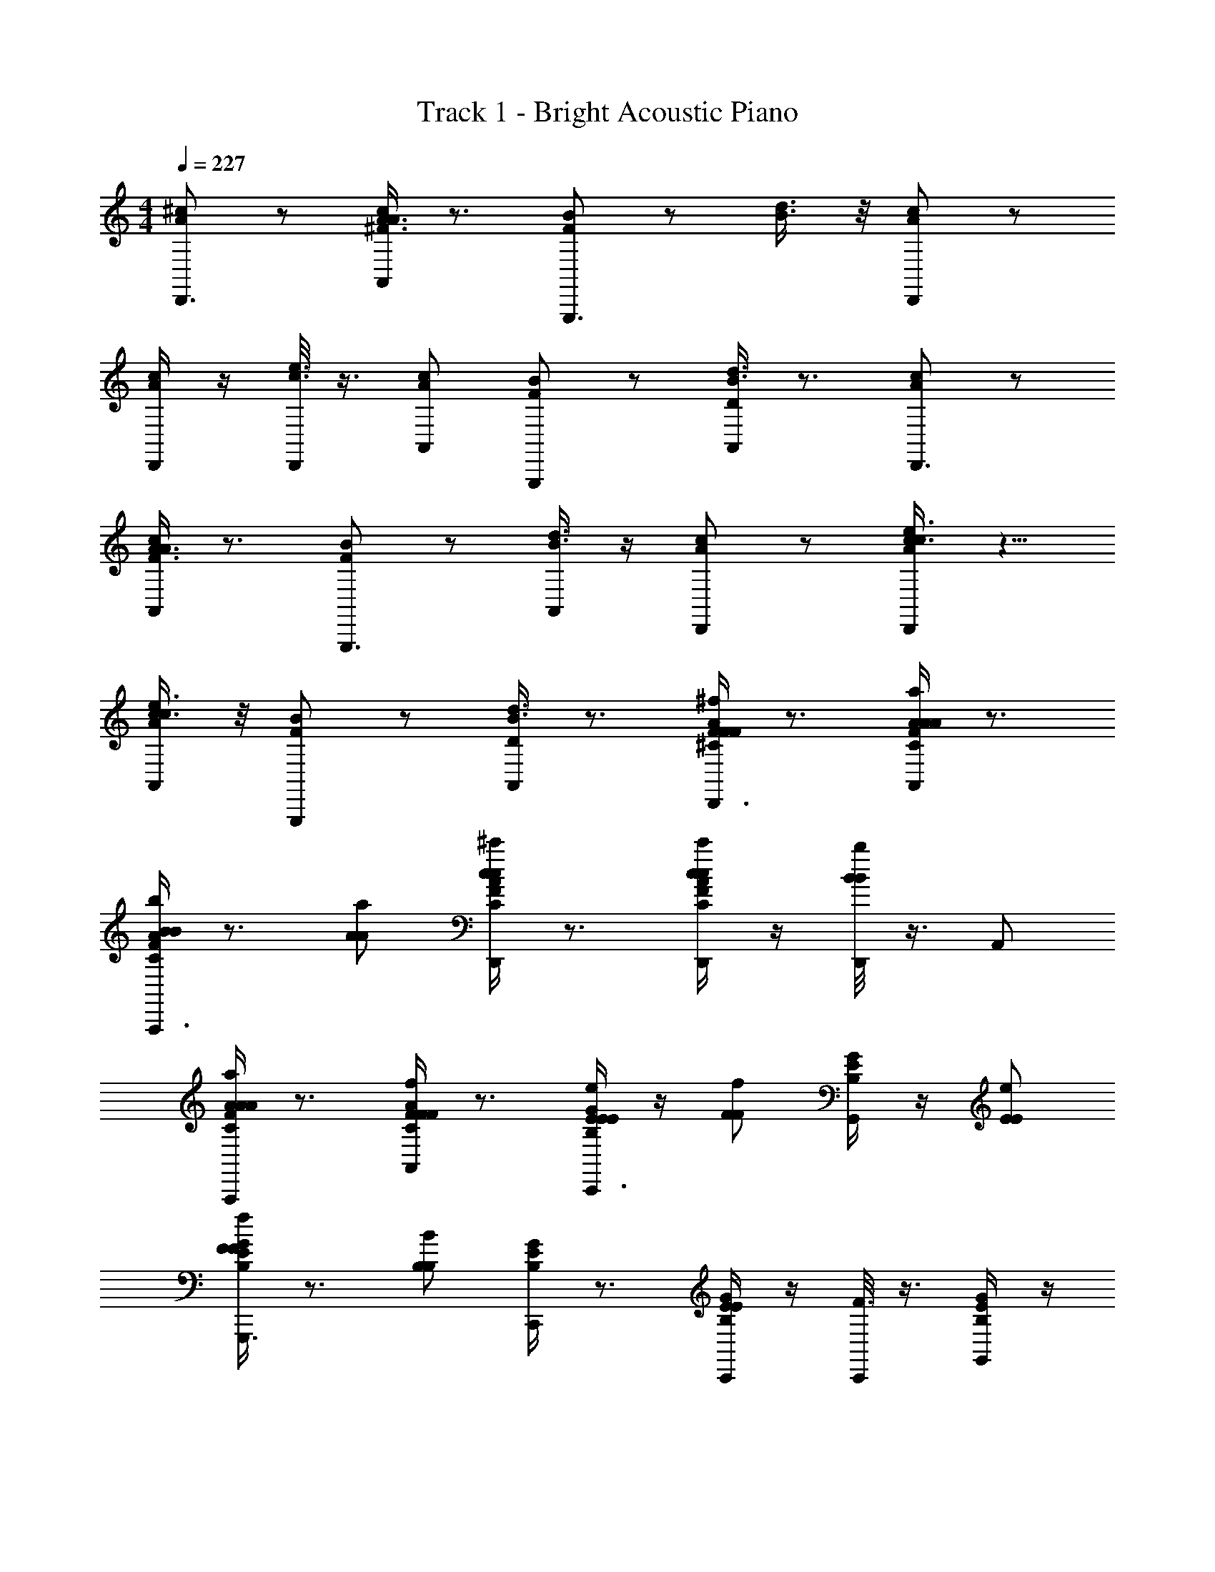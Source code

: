 X: 1
T: Track 1 - Bright Acoustic Piano
Z: ABC Generated by Starbound Composer v0.8.6
L: 1/4
M: 4/4
Q: 1/4=227
K: C
[^c/A/D,,3/4] z/ [A,,/4A3/8^F3/8c/A/] z3/4 [B/F/G,,,3/4] z/ [d3/8B3/8] z/8 [c/A/D,,/] z/ 
[D,,/4A/c/] z/4 [D,,/8c3/8e3/8] z3/8 [c/A/A,,/] [F/B/G,,,/] z/ [A,,/4B3/8d3/8D/] z3/4 [c/A/D,,3/4] z/ 
[A,,/4F3/8A3/8c/A/] z3/4 [B/F/G,,,3/4] z/ [A,,/4d3/8B3/8] z/4 [A/c/D,,/] z/ [e3/8c3/8A/c/D,,/] z5/8 
[e3/8c3/8c/A/A,,/] z/8 [F/B/G,,,/] z/ [A,,/4d3/8B3/8D/] z3/4 [F/4^C/4A/4^f/F/F/D,,3/4] z3/4 [A/4C/4F/4A,,/4a/A/A/] z3/4 
[F/4C/4A/4b/B/B/A,,,3/4] z3/4 [a/A/A/] [A/4C/4F/4D,,/^c'/c/c/] z3/4 [C/4F/4A/4D,,/4c'/c/c/] z/4 [D,,/8b/B/B/] z3/8 A,,/ 
[C/4F/4A/4A,,,/a/A/A/] z3/4 [C/4F/4A/4A,,/4f/F/F/] z3/4 [E/4B,/4G/4e/E/E/C,,3/4] z/4 [f/F/F/] [G/4E/4B,/4G,,/4] z/4 [e/E/E/] 
[G/4E/4B,/4f/F/F/G,,,3/4] z3/4 [B/B,/B,/] [G/4B,/4E/4C,,/] z3/4 [B,/4E/4G/4C,,/4E/] z/4 [C,,/8F3/8] z3/8 [B,/4E/4G/4G,,/] z/4 
[G/4E/4B,/4G,,,/E/] z3/4 [G,,/4F/] z3/4 [F/4C/4A/4f/F/F/D,,3/4] z3/4 [A/4C/4F/4A,,/4a/A/A/] z3/4 
[A/4C/4F/4b/B/B/A,,,3/4] z3/4 [a/A/A/] [A/4C/4F/4D,,/c'/c/c/] z3/4 [C/4F/4A/4D,,/4c'/c/c/] z/4 [D,,/8b/B/B/] z3/8 A,,/ 
[C/4F/4A/4A,,,/a/A/A/] z3/4 [C/4F/4A/4A,,/4f/F/F/] z3/4 [E/4B,/4G/4e/E/E/C,,3/4] z/4 [f/F/F/] [B,/4E/4G/4G,,/4] z/4 [e/E/E/] 
[G/4B,/4E/4f/F/F/G,,,3/4] z3/4 [b/B/B/] [G/4B,/4E/4C,,/] z3/4 [B,/4E/4G/4C,,/4E/] z/4 [C,,/8F3/8] z3/8 [B,/4E/4G/4G,,/] z/4 
[G/4E/4B,/4G,,,/E/] z/4 A/ [G,,/4_B/F/] z/4 =B/ [e/=c/B/b/B/B/] [a/A/A/] z/ [B/c/e/b/B/B/] 
[a/A/A/] E/ A/ c/ [A/c/e/^g/^G/G/e2] [a/A/A/] z/ [e/c/A/g/G/G/] 
[a/A/A/] [E,,5/18c/] z2/9 [C,,/e/] [E,,/4a/] z/4 [d/A/B/a/A/A/b2] [=g/=G/G/] z/ [B/A/d/a/A/A/] 
[g/G/G/] g/ f/ d/ [d/B/A/f/F/F/B7/4] [g/G/G/] z/ [z/4A/B/d/f/F/F/] c/8 ^c/8 
[g/G/G/d2] E,,5/18 z2/9 B,,,/ E,,5/18 z2/9 [e/4=c/4A/4e/E/E/] z3/4 D,,3/4 z/4 
[d/4f/4A/4f/F/F/] z3/4 E,,3/4 z/4 [e/4A/4c/4g/G/G/] z3/4 [z/F,,3/] [^c/4A/4e/4^g/^G/G/] z3/4 
E,,/ [d/4f/4A/4a/A/A/G,,3/4] z45/28 [=g/7=G/7G/7] [^G,,eA9/4d5/^g11/4g11/4^G11/4G11/4] z/ 
[E,,/d/] e/ [B,,/f/] [B=GA,,5/4=g3/g3/G3/G3/] z/ [GEA,,3/e2e2E2E2] z3/ 
[c/A/D,,3/4] z/ [A,,/4A3/8F3/8c/A/] z3/4 [B/F/G,,,3/4] z/ [d3/8B3/8] z/8 [c/A/D,,/] z/ 
[D,,/4A/c/] z/4 [D,,/8c3/8e3/8] z3/8 [c/A/A,,/] [F/B/G,,,/] z/ [A,,/4B3/8d3/8D/] z3/4 [c/A/D,,3/4] z/ 
[A,,/4F3/8A3/8c/A/] z3/4 [B/F/G,,,3/4] z/ [A,,/4d3/8B3/8] z/4 [A/c/D,,/] z/ [e3/8c3/8A/c/D,,/] z5/8 
[e3/8c3/8c/A/A,,/] z/8 [F/B/G,,,/] z/ [A,,/4d3/8B3/8D/] z3/4 [F/4C/4A/4f/F/F/D,,3/4] z3/4 [A/4C/4F/4A,,/4a/A/A/] z3/4 
[F/4C/4A/4b/B/B/A,,,3/4] z3/4 [a/A/A/] [A/4C/4F/4D,,/c'/c/c/] z3/4 [C/4F/4A/4D,,/4c'/c/c/] z/4 [D,,/8b/B/B/] z3/8 A,,/ 
[A/4C/4F/4A,,,/a/A/A/] z3/4 [C/4F/4A/4A,,/4f/F/F/] z3/4 [E/4B,/4G/4e/E/E/C,,3/4] z/4 [f/F/F/] [G/4E/4B,/4=G,,/4] z/4 [e/E/E/] 
[G/4E/4B,/4f/F/F/G,,,3/4] z3/4 [B/B,/B,/] [G/4B,/4E/4C,,/] z3/4 [B,/4E/4G/4C,,/4E/] z/4 [C,,/8F3/8] z3/8 [B,/4E/4G/4G,,/] z/4 
[G/4E/4B,/4G,,,/E/] z3/4 [G,,/4F/] z3/4 [F/4C/4A/4f/F/F/D,,3/4] z3/4 [A/4C/4F/4A,,/4a/A/A/] z3/4 
[A/4C/4F/4b/B/B/A,,,3/4] z3/4 [a/A/A/] [A/4C/4F/4D,,/c'/c/c/] z3/4 [C/4F/4A/4D,,/4c'/c/c/] z/4 [D,,/8b/B/B/] z3/8 A,,/ 
[C/4F/4A/4A,,,/a/A/A/] z3/4 [C/4F/4A/4A,,/4f/F/F/] z3/4 [E/4B,/4G/4e/E/E/C,,3/4] z/4 [f/F/F/] [B,/4E/4G/4G,,/4] z/4 [e/E/E/] 
[G/4B,/4E/4f/F/F/G,,,3/4] z3/4 [b/B/B/] [G/4B,/4E/4C,,/] z3/4 [B,/4E/4G/4C,,/4E/] z/4 [C,,/8F3/8] z3/8 [B,/4E/4G/4G,,/] z/4 
[G/4E/4B,/4G,,,/E/] z/4 A/ [G,,/4_B/F/] z/4 =B/ [e/=c/B/b/B/B/] [a/A/A/] z/ [B/c/e/b/B/B/] 
[a/A/A/] E/ A/ c/ [A/c/e/^g/^G/G/e2] [a/A/A/] z/ [e/c/A/g/G/G/] 
[a/A/A/] [E,,5/18c/] z2/9 [C,,/e/] [E,,/4a/] z/4 [d/A/B/a/A/A/b2] [=g/=G/G/] z/ [B/A/d/a/A/A/] 
[g/G/G/] g/ f/ d/ [d/B/A/f/F/F/B7/4] [g/G/G/] z/ [z/4A/B/d/f/F/F/] c/8 ^c/8 
[g/G/G/d2] E,,5/18 z2/9 B,,,/ E,,5/18 z2/9 [A/4e/4=c/4e/E/E/] z3/4 D,,3/4 z/4 
[d/4f/4A/4f/F/F/] z3/4 E,,3/4 z/4 [e/4A/4c/4g/G/G/] z3/4 [z/F,,3/] [^c/4A/4e/4^g/^G/G/] z3/4 
E,,/ [d/4f/4A/4a/A/A/G,,3/4] z45/28 [_b/7_B/7B/7] [^G,,eA9/4d5/g11/4=b11/4=B11/4B11/4] z/ 
[E,,/e/] g/ [B,,/b/] [g'/4dBA,,5/4d'3/d3/d3/] e'/4 g'/4 e'/4 g'/4 e'/4 [g'/4A,,3/4Acc'2e2c2c2] e'/4 g'/4 e'/4 
[g'/4A,,/] e'/4 g'/4 [e'/4F,,/] g'/4 e'/4 [=c/4A/4e/4F,,5/4] z3/4 [z/32A/4=C/4a3/8=f3/8a3/A3/A3/] [z9/224=F71/288] A/4 z5/28 [e/4a/4=c'/4C,,/4] z3/4 
[e/4C,,/4e'3/e3/e3/] z/4 [z/32a/4e/4C/4f3/8a3/8F,,] [z9/224F71/288] A/4 z5/28 [z/32a/4e/4C/4] [z9/224F71/288] A/4 z5/28 [c/4e/4A/4F,,/4d'3/d3/d3/] z/4 C,/4 z/4 [z/32E/4F,,/4C/4f3/8a3/8] [z9/224F71/288] A/4 z5/28 [e/4c/4a/4C,/4c'3/c3/c3/] z/4 [z/F,,3/] 
e/4 z/4 [z/32a/4e/4C/4f3/8a3/8d'dd] [z9/224F71/288] A/4 z5/28 [z/32a/4e/4C/4] [z9/224F71/288] A/4 z5/28 [e/4d/4B/4d'/d/d/E,,5/4] z3/4 [z/32c/4C/4=g3/8e3/8c'/c/c/] [z9/224E71/288] =G/4 z5/28 [g/4e/4d/4B,,/4d'/d/d/] z3/4 
[e/4B,,/4c'/c/c/] z/4 [z/32e/4d/4C/4e3/8g3/8B,,,] [z9/224E71/288] G/4 z5/28 [z/32e/4d/4C/4g4G4G4] [z9/224E71/288] G/4 z5/28 [e/4B/4d/4] z/4 [E,,/4g3/8c'3/8] z/4 [z/32G/4C/4] [z9/224E71/288] G/4 z5/28 [d/4e/4g/4E,,/4g3/8c'3/8] z/4 [z/E,,] 
e/4 z/4 [z/32e/4d/4C/4g3/8e3/8B,,,] [z9/224E71/288] G/4 z5/28 [z/32d/4e/4C/4] [z9/224E71/288] G/4 z5/28 [c/4A/4f/4D,,5/4] z3/4 [z/32c/4C/4a3/8c'3/8f3/F3/F3/] [z9/224F71/288] A/4 z5/28 [f/4c/4a/4A,,,/4] z3/4 
[f/4D,,c'3/c3/c3/] z/4 [z/32a/4f/4C/4c'3/8a3/8] [z9/224F71/288] A/4 z5/28 [z/32f/4a/4C/4A,,/] [z9/224F71/288] A/4 z5/28 [B/4g/4d/4=G,,5/4b3/B3/B3/] z3/4 [z/32B/4B,/4g3/8b3/8] [z9/224D71/288] G/4 z5/28 [g/4B/4d/4D,,/4a3/A3/A3/] z3/4 
[g/4G,,] z/4 [z/32g/4d/4B,/4b3/8g3/8bBB] [z9/224D71/288] G/4 z5/28 [z/32g/4d/4B,/4D,,/] [z9/224D71/288] G/4 z5/28 [d/4e/4c/4a/A/A/C,,5/4] z3/4 [z/32c/4E/4c'3/8g3/8g/G/G/] [z9/224G71/288] c/4 z5/28 [g/4e/4d/4G,,/4a/A/A/] z3/4 
[e/4G,,/4g/G/G/] z/4 [z/32g/4c'/4E/4c'3/8g3/8G,,,] [z9/224G71/288] c/4 z5/28 [z/32g/4c'/4E/4e4E4E4] [z9/224G71/288] c/4 z5/28 [e/4G/4B/4] z/4 [B,,,/4g3/8e'3/8] z/4 [z/32G/4B,/4] [z9/224D71/288] G/4 z5/28 [g/4d/4e/4B,,,/4e'3/8g3/8] z/4 [z/B,,,] 
e/4 z/4 [z/32g/4e/4B,/4b3/8g3/8G,,,] [z9/224D71/288] G/4 z5/28 [z/32g/4e/4B,/4] [z9/224D71/288] G/4 z5/28 [A/4d/4^f/4B,,,5/4] z3/4 [z/32A/4B,/4a3/8f3/8d3/D3/D3/] [z9/224D71/288] ^F/4 z5/28 [d/4f/4a/4^F,,,/4] z3/4 
[f/4B,,,a3/A3/A3/] z/4 [z/32d/4f/4B,/4f3/8a3/8] [z9/224D71/288] F/4 z5/28 [z/32f/4d/4B,/4^F,,/] [z9/224D71/288] F/4 z5/28 [e/4^g/4d/4B/4E,,5/4g3/^G3/G3/] z3/4 [z/32e/4B,/4b3/8g3/8] [z9/224E71/288] G/4 z5/28 [b/4e/4d/4g/4B,,,/4a3/A3/A3/] z3/4 
[e/4E,,] z/4 [z/32e/4^c/4B,/4g3/8b3/8bBB] [z9/224E71/288] G/4 z5/28 [z/32e/4c/4B,/4^C,,/] [z9/224E71/288] G/4 z5/28 [e/4a3/8^c'/c/c/c/A,,,] z3/4 [z/32e/4^C/4g3/8A,,/b/B/B/B/] [z9/224E71/288] A/4 z5/28 [e/4a3/8c'/c/c/c/G,,,] z3/4 
[d'/4=g/4b/4G,,/b/d'/d/d/d/] z/4 [z/32E,,,/4C/4] [z9/224E71/288] [z5/28A/4] G,,,/4 [c'/4e'/4a/4F,,,2c'2e'2e2e2e2] z3/4 [a/4c'/4e'/4] z/4 [z/32C/4] [z9/224E71/288] =G/4 z5/28 [e/4A,,a2a2A2A2E2] z/4 [e'/4c'/4a/4] z/4 
E,,,/ [z/32a/4c'/4e'/4C/4F,,,/] [z9/224E71/288] G/4 z5/28 G,,/ [=F/4D/4F/4B/b/b/B/b/B/b/B/F/=F,,4] z3/4 [D/4F/4F/4a/A/A/a/A/a/A/a/F/] z/4 [D/4F/4F/4B/b/B/b/B/b/B/b/F/] z3/4 
[F/4D/4F/4A/a/a/A/a/A/a/A/F/] z3/4 [D/4F/4E7/e7/E7/e7/E7/e7/E7/e7/A,7/A,7/] z3/4 [F/4D/4=C,,] z3/4 [F/4D/4F,,3/] z3/4 
[D/4F/4] z/4 [F/4D/4C,,] z3/4 [^F/4D/4F/4b/B/B/b/B/b/B/b/F/G,,,4] z3/4 [D/4F/4F/4a/A/A/a/A/a/A/a/F/] z/4 [F/4D/4F/4b/B/b/B/b/B/b/B/F/] z3/4 
[D/4F/4F/4A/a/A/a/A/a/A/a/F/] z3/4 [D/4F/4d'2d2d2d'2d2d'2d2d'2B2B2] z/4 [z/E,,] [F/4A/4] z/4 [z/A,,3/] [A/4F/4c'cc'2c2c'2c2c2c'2A2A2] z3/4 
[c/16=c'/16A/4F/4E,,/] [b9/112=c9/112] [_b2/35B2/35] [a7/90_B7/90] [^g/18A/18] [=g7/96^G7/96] [f/16=G/16] [z/32=f7/96F7/96] [z/24A/4F/4A,,,] [e11/168=F11/168] [^d/14E/14] [=d/14^D/14] [^c/16=D/16] [=c/16C/16] [=B3/40=C3/40] [B,/20_B/20] 
